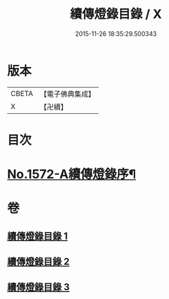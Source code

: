 #+TITLE: 續傳燈錄目錄 / X
#+DATE: 2015-11-26 18:35:29.500343
* 版本
 |     CBETA|【電子佛典集成】|
 |         X|【卍續】    |

* 目次
* [[file:KR6q0015_001.txt::001-0001a1][No.1572-A續傳燈錄序¶]]
* 卷
** [[file:KR6q0015_001.txt][續傳燈錄目錄 1]]
** [[file:KR6q0015_002.txt][續傳燈錄目錄 2]]
** [[file:KR6q0015_003.txt][續傳燈錄目錄 3]]
